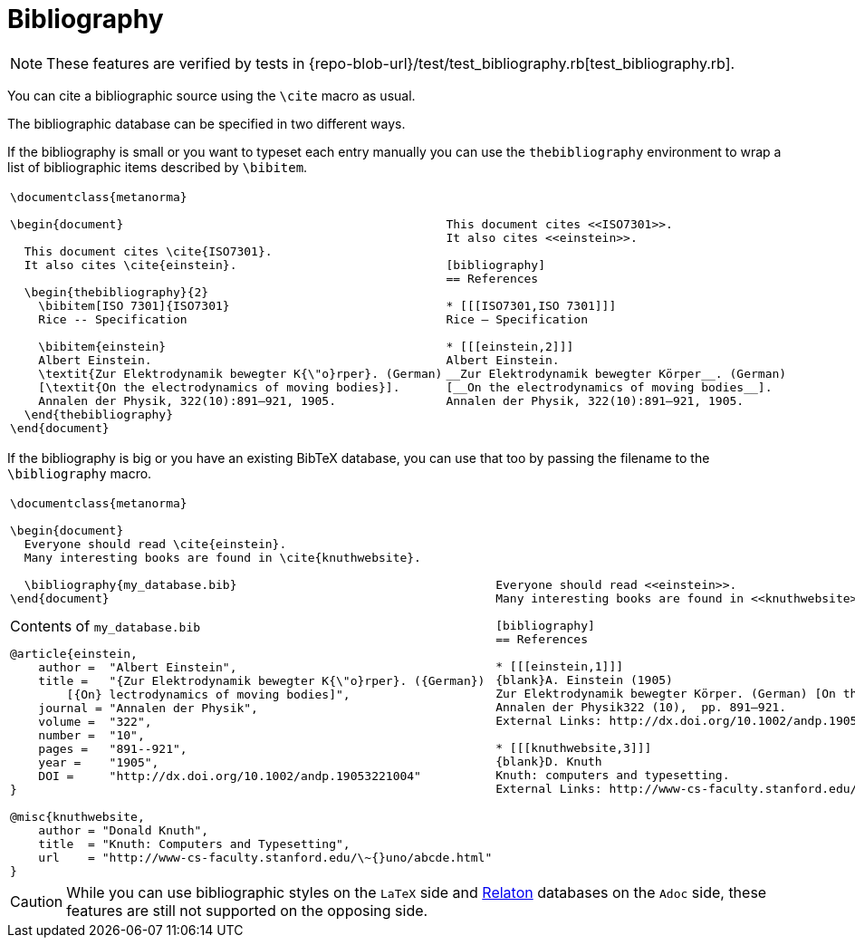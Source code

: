 = Bibliography

NOTE: These features are verified by tests in {repo-blob-url}/test/test_bibliography.rb[test_bibliography.rb].

You can cite a bibliographic source using the `\cite` macro as usual.

The bibliographic database can be specified in two different ways.

If the bibliography is small or you want to typeset each entry manually you can use the `thebibliography` environment to wrap a list of bibliographic items described by `\bibitem`.

[cols="a,a"]
|===
|[source,latex]
----
\documentclass{metanorma}

\begin{document}

  This document cites \cite{ISO7301}.
  It also cites \cite{einstein}.

  \begin{thebibliography}{2}
    \bibitem[ISO 7301]{ISO7301}
    Rice -- Specification

    \bibitem{einstein}
    Albert Einstein.
    \textit{Zur Elektrodynamik bewegter K{\"o}rper}. (German)
    [\textit{On the electrodynamics of moving bodies}].
    Annalen der Physik, 322(10):891–921, 1905.
  \end{thebibliography}
\end{document}
----
|
[source,asciidoc]
----
This document cites <<ISO7301>>.
It also cites <<einstein>>.

[bibliography]
== References

* [[[ISO7301,ISO 7301]]]
Rice – Specification

* [[[einstein,2]]]
Albert Einstein.
__Zur Elektrodynamik bewegter Körper__. (German)
[__On the electrodynamics of moving bodies__].
Annalen der Physik, 322(10):891–921, 1905.
----
|===

If the bibliography is big or you have an existing BibTeX database, you can use that too by passing the filename to the `\bibliography` macro.

[cols="a,a"]
|===
|[source,latex]
----
\documentclass{metanorma}

\begin{document}
  Everyone should read \cite{einstein}.
  Many interesting books are found in \cite{knuthwebsite}.

  \bibliography{my_database.bib}
\end{document}
----
.Contents of `my_database.bib`
[source,bibtex]
----
@article{einstein,
    author =  "Albert Einstein",
    title =   "{Zur Elektrodynamik bewegter K{\"o}rper}. ({German})
        [{On} lectrodynamics of moving bodies]",
    journal = "Annalen der Physik",
    volume =  "322",
    number =  "10",
    pages =   "891--921",
    year =    "1905",
    DOI =     "http://dx.doi.org/10.1002/andp.19053221004"
}
 
@misc{knuthwebsite,
    author = "Donald Knuth",
    title  = "Knuth: Computers and Typesetting",
    url    = "http://www-cs-faculty.stanford.edu/\~{}uno/abcde.html"
}
----
|
[source,asciidoc]
----
Everyone should read <<einstein>>.
Many interesting books are found in <<knuthwebsite>>.

[bibliography]
== References

* [[[einstein,1]]]
{blank}A. Einstein (1905)
Zur Elektrodynamik bewegter Körper. (German) [On the electrodynamics of moving bodies].
Annalen der Physik322 (10),  pp. 891–921.
External Links: http://dx.doi.org/10.1002/andp.19053221004[Document]

* [[[knuthwebsite,3]]]
{blank}D. Knuth
Knuth: computers and typesetting.
External Links: http://www-cs-faculty.stanford.edu/\~uno/abcde.html[Link]
----
|===

CAUTION: While you can use bibliographic styles on the `LaTeX` side and
https://www.relaton.com/[Relaton] databases on the `Adoc` side,
these features are still not supported on the opposing side.
